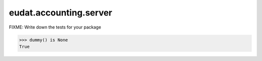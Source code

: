=======================
eudat.accounting.server
=======================

FIXME: Write down the tests for your package

.. code:: pycon

   >>> dummy() is None
   True
